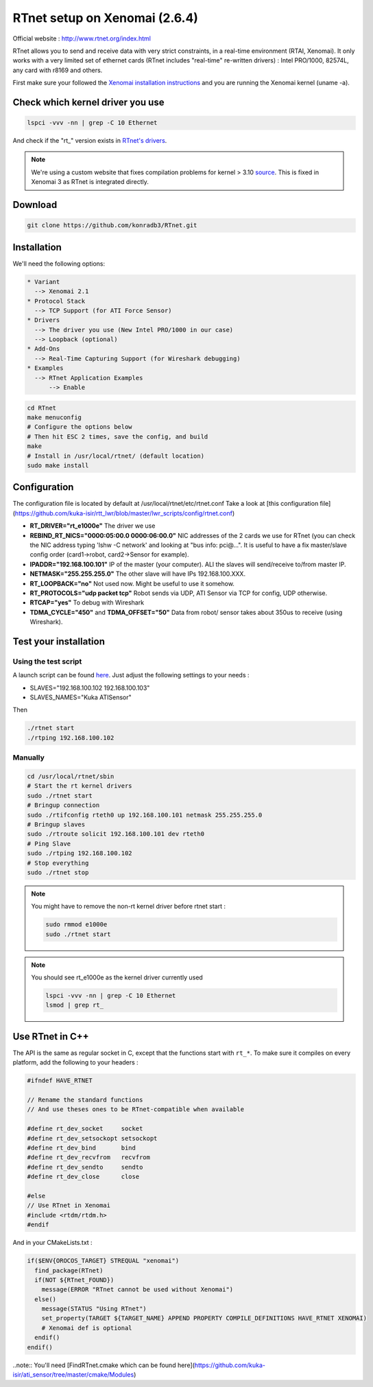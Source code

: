 RTnet setup on Xenomai (2.6.4)
======

Official website : http://www.rtnet.org/index.html

RTnet allows you to send and receive data with very strict constraints, in a real-time environment (RTAI, Xenomai). It only works with a very limited set of ethernet cards (RTnet includes "real-time" re-written drivers) : Intel PRO/1000, 82574L, any card with r8169 and others.

First make sure your followed the `Xenomai installation instructions <https://github.com/kuka-isir/rtt_lwr/wiki/Xenomai-Setup/>`_ and you are running the Xenomai kernel (uname -a).

Check which kernel driver you use
---------------------------------

.. code-block:: bash

    lspci -vvv -nn | grep -C 10 Ethernet

And check if the "rt_" version exists in `RTnet's drivers <https://github.com/konradb3/RTnet/tree/master/drivers/>`_.

.. note::

    We're using a custom website that fixes compilation problems for kernel > 3.10 `source <http://sourceforge.net/p/rtnet/mailman/message/33151881//>`_.
    This is fixed in Xenomai 3 as RTnet is integrated directly.

Download
--------

.. code-block:: bash

    git clone https://github.com/konradb3/RTnet.git


Installation
------------

We'll need the following options:

.. code-block:: bash

    * Variant
      --> Xenomai 2.1
    * Protocol Stack
      --> TCP Support (for ATI Force Sensor)
    * Drivers
      --> The driver you use (New Intel PRO/1000 in our case)
      --> Loopback (optional)
    * Add-Ons
      --> Real-Time Capturing Support (for Wireshark debugging)
    * Examples
      --> RTnet Application Examples
          --> Enable


.. code-block:: bash

    cd RTnet
    make menuconfig
    # Configure the options below
    # Then hit ESC 2 times, save the config, and build
    make
    # Install in /usr/local/rtnet/ (default location)
    sudo make install

Configuration
-------------

The configuration file is located by default at /usr/local/rtnet/etc/rtnet.conf
Take a look at [this configuration file](https://github.com/kuka-isir/rtt_lwr/blob/master/lwr_scripts/config/rtnet.conf)

* **RT_DRIVER="rt_e1000e"** The driver we use
* **REBIND_RT_NICS="0000:05:00.0 0000:06:00.0"** NIC addresses of the 2 cards we use for RTnet (you can check the NIC address typing 'lshw -C network' and looking at "bus info: pci@...". It is useful to have a fix master/slave config order (card1->robot, card2->Sensor for example).
* **IPADDR="192.168.100.101"** IP of the master (your computer). ALl the slaves will send/receive to/from master IP.
* **NETMASK="255.255.255.0"** The other slave will have IPs 192.168.100.XXX.
* **RT_LOOPBACK="no"** Not used now. Might be useful to use it somehow.
* **RT_PROTOCOLS="udp packet tcp"** Robot sends via UDP, ATI Sensor via TCP for config, UDP otherwise.
* **RTCAP="yes"** To debug with Wireshark
* **TDMA_CYCLE="450"** and **TDMA_OFFSET="50"** Data from robot/ sensor takes about 350us to receive (using Wireshark).


Test your installation
----------------------

Using the test script
~~~~~~~~~~~~~~~~

A launch script can be found `here <https://github.com/kuka-isir/rtt_lwr/blob/master/lwr_scripts/scripts/rtnet/>`_.
Just adjust the following settings to your needs :

* SLAVES="192.168.100.102 192.168.100.103"
* SLAVES_NAMES="Kuka ATISensor"

Then

.. code-block:: bash

    ./rtnet start
    ./rtping 192.168.100.102

Manually
~~~~~~~~~

.. code-block:: bash

    cd /usr/local/rtnet/sbin
    # Start the rt kernel drivers
    sudo ./rtnet start
    # Bringup connection
    sudo ./rtifconfig rteth0 up 192.168.100.101 netmask 255.255.255.0
    # Bringup slaves
    sudo ./rtroute solicit 192.168.100.101 dev rteth0
    # Ping Slave
    sudo ./rtping 192.168.100.102
    # Stop everything
    sudo ./rtnet stop


.. note::

    You might have to remove the non-rt kernel driver before rtnet start :

    .. code-block:: bash

        sudo rmmod e1000e
        sudo ./rtnet start

.. note::

    You should see rt_e1000e as the kernel driver currently used

    .. code-block:: bash

        lspci -vvv -nn | grep -C 10 Ethernet
        lsmod | grep rt_


Use RTnet in C++
----------------

The API is the same as regular socket in C, except that the functions start with ``rt_*``.
To make sure it compiles on every platform, add the following to your headers :

.. code-block:: cpp

    #ifndef HAVE_RTNET

    // Rename the standard functions
    // And use theses ones to be RTnet-compatible when available

    #define rt_dev_socket     socket
    #define rt_dev_setsockopt setsockopt
    #define rt_dev_bind       bind
    #define rt_dev_recvfrom   recvfrom
    #define rt_dev_sendto     sendto
    #define rt_dev_close      close

    #else
    // Use RTnet in Xenomai
    #include <rtdm/rtdm.h>
    #endif

And in your CMakeLists.txt :

.. code-block:: cmake

    if($ENV{OROCOS_TARGET} STREQUAL "xenomai")
      find_package(RTnet)
      if(NOT ${RTnet_FOUND})
        message(ERROR "RTnet cannot be used without Xenomai")
      else()
        message(STATUS "Using RTnet")
        set_property(TARGET ${TARGET_NAME} APPEND PROPERTY COMPILE_DEFINITIONS HAVE_RTNET XENOMAI)
        # Xenomai def is optional
      endif()
    endif()


..note:: You'll need [FindRTnet.cmake which can be found here](https://github.com/kuka-isir/ati_sensor/tree/master/cmake/Modules)
